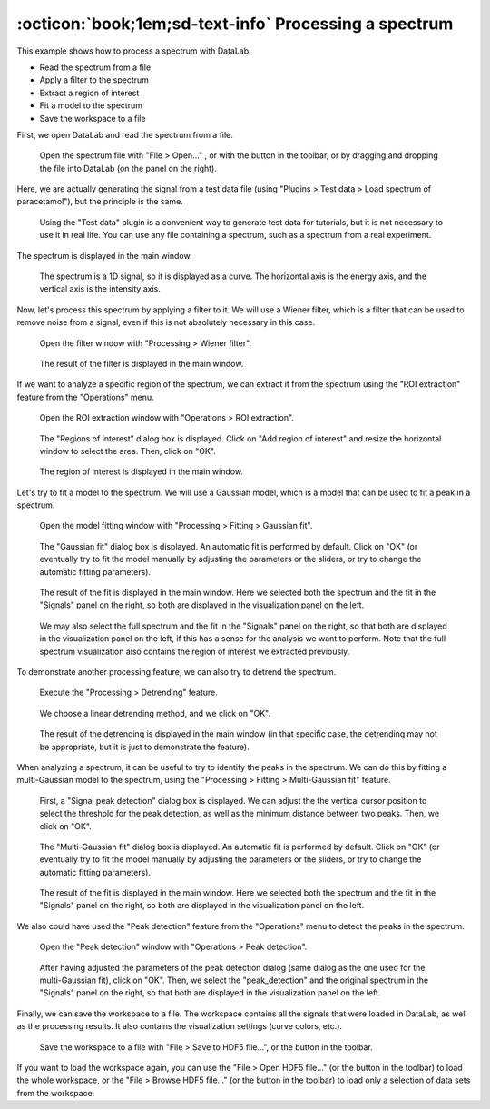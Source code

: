 :octicon:`book;1em;sd-text-info` Processing a spectrum
======================================================

This example shows how to process a spectrum with DataLab:

-   Read the spectrum from a file
-   Apply a filter to the spectrum
-   Extract a region of interest
-   Fit a model to the spectrum
-   Save the workspace to a file

First, we open DataLab and read the spectrum from a file.

.. figure:: ../../images/tutorials/spectrum/01.png

   Open the spectrum file with "File > Open..." , or with the |fileopen_sig| button in
   the toolbar, or by dragging and dropping the file into DataLab (on the panel on
   the right).

.. |fileopen_sig| image:: ../../../cdl/data/icons/fileopen_sig.svg
    :width: 24px
    :height: 24px

Here, we are actually generating the signal from a test data file
(using "Plugins > Test data > Load spectrum of paracetamol"), but the
principle is the same.

.. figure:: ../../images/tutorials/spectrum/02.png

    Using the "Test data" plugin is a convenient way to generate test
    data for tutorials, but it is not necessary to use it in real
    life. You can use any file containing a spectrum, such as a
    spectrum from a real experiment.

The spectrum is displayed in the main window.

.. figure:: ../../images/tutorials/spectrum/03.png

   The spectrum is a 1D signal, so it is displayed as a curve. The horizontal axis is
   the energy axis, and the vertical axis is the intensity axis.

Now, let's process this spectrum by applying a filter to it. We will use a Wiener
filter, which is a filter that can be used to remove noise from a signal, even if
this is not absolutely necessary in this case.

.. figure:: ../../images/tutorials/spectrum/04.png

    Open the filter window with "Processing > Wiener filter".

.. figure:: ../../images/tutorials/spectrum/05.png

    The result of the filter is displayed in the main window.

If we want to analyze a specific region of the spectrum, we can extract it from the
spectrum using the "ROI extraction" feature from the "Operations" menu.

.. figure:: ../../images/tutorials/spectrum/06.png

    Open the ROI extraction window with "Operations > ROI extraction".

.. figure:: ../../images/tutorials/spectrum/07.png

    The "Regions of interest" dialog box is displayed. Click on "Add region of interest"
    and resize the horizontal window to select the area. Then, click on "OK".

.. figure:: ../../images/tutorials/spectrum/08.png

    The region of interest is displayed in the main window.

Let's try to fit a model to the spectrum. We will use a Gaussian model, which is a model
that can be used to fit a peak in a spectrum.

.. figure:: ../../images/tutorials/spectrum/09.png

    Open the model fitting window with "Processing > Fitting > Gaussian fit".

.. figure:: ../../images/tutorials/spectrum/10.png

    The "Gaussian fit" dialog box is displayed. An automatic fit is performed by
    default. Click on "OK" (or eventually try to fit the model manually by adjusting
    the parameters or the sliders, or try to change the automatic fitting parameters).

.. figure:: ../../images/tutorials/spectrum/11.png

    The result of the fit is displayed in the main window. Here we selected both the
    spectrum and the fit in the "Signals" panel on the right, so both are displayed
    in the visualization panel on the left.

.. figure:: ../../images/tutorials/spectrum/12.png

    We may also select the full spectrum and the fit in the "Signals" panel on the
    right, so that both are displayed in the visualization panel on the left, if this
    has a sense for the analysis we want to perform. Note that the full spectrum
    visualization also contains the region of interest we extracted previously.

To demonstrate another processing feature, we can also try to detrend the spectrum.

.. figure:: ../../images/tutorials/spectrum/13.png

    Execute the "Processing > Detrending" feature.

.. figure:: ../../images/tutorials/spectrum/14.png

    We choose a linear detrending method, and we click on "OK".

.. figure:: ../../images/tutorials/spectrum/15.png

    The result of the detrending is displayed in the main window (in that specific
    case, the detrending may not be appropriate, but it is just to demonstrate the
    feature).

When analyzing a spectrum, it can be useful to try to identify the peaks in the
spectrum. We can do this by fitting a multi-Gaussian model to the spectrum, using
the "Processing > Fitting > Multi-Gaussian fit" feature.

.. figure:: ../../images/tutorials/spectrum/16.png

    First, a "Signal peak detection" dialog box is displayed. We can adjust the
    the vertical cursor position to select the threshold for the peak detection,
    as well as the minimum distance between two peaks. Then, we click on "OK".

.. figure:: ../../images/tutorials/spectrum/17.png

    The "Multi-Gaussian fit" dialog box is displayed. An automatic fit is performed
    by default. Click on "OK" (or eventually try to fit the model manually by
    adjusting the parameters or the sliders, or try to change the automatic fitting
    parameters).

.. figure:: ../../images/tutorials/spectrum/18.png

    The result of the fit is displayed in the main window. Here we selected both the
    spectrum and the fit in the "Signals" panel on the right, so both are displayed
    in the visualization panel on the left.

We also could have used the "Peak detection" feature from the "Operations" menu to
detect the peaks in the spectrum.

.. figure:: ../../images/tutorials/spectrum/19.png

    Open the "Peak detection" window with "Operations > Peak detection".

.. figure:: ../../images/tutorials/spectrum/20.png

    After having adjusted the parameters of the peak detection dialog (same dialog as
    the one used for the multi-Gaussian fit), click on "OK". Then, we select the
    "peak_detection" and the original spectrum in the "Signals" panel on the right,
    so that both are displayed in the visualization panel on the left.

Finally, we can save the workspace to a file. The workspace contains all the signals
that were loaded in DataLab, as well as the processing results. It also contains the
visualization settings (curve colors, etc.).

.. figure:: ../../images/tutorials/spectrum/21.png

    Save the workspace to a file with "File > Save to HDF5 file...",
    or the |filesave_h5| button in the toolbar.

.. |filesave_h5| image:: ../../../cdl/data/icons/filesave_h5.svg
    :width: 24px
    :height: 24px

If you want to load the workspace again, you can use the "File > Open HDF5 file..."
(or the |fileopen_h5| button in the toolbar) to load the whole workspace, or the
"File > Browse HDF5 file..." (or the |h5browser| button in the toolbar) to load
only a selection of data sets from the workspace.

.. |fileopen_h5| image:: ../../../cdl/data/icons/fileopen_h5.svg
    :width: 24px
    :height: 24px

.. |h5browser| image:: ../../../cdl/data/icons/h5browser.svg
    :width: 24px
    :height: 24px